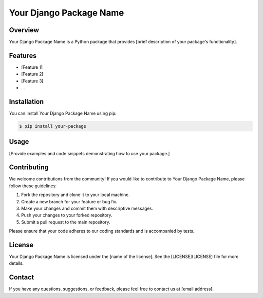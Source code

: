====================================
Your Django Package Name
====================================

.. image:: https://img.shields.io/pypi/v/your-package.svg
    :target: https://pypi.python.org/pypi/your-package

.. image:: https://img.shields.io/travis/your-username/your-package.svg
    :target: https://travis-ci.org/your-username/your-package

Overview
--------

Your Django Package Name is a Python package that provides [brief description of your package's functionality].

Features
--------

- [Feature 1]
- [Feature 2]
- [Feature 3]
- ...

Installation
------------

You can install Your Django Package Name using pip:

.. code-block:: bash

    $ pip install your-package

Usage
-----

[Provide examples and code snippets demonstrating how to use your package.]

Contributing
------------

We welcome contributions from the community! If you would like to contribute to Your Django Package Name, please follow these guidelines:

1. Fork the repository and clone it to your local machine.
2. Create a new branch for your feature or bug fix.
3. Make your changes and commit them with descriptive messages.
4. Push your changes to your forked repository.
5. Submit a pull request to the main repository.

Please ensure that your code adheres to our coding standards and is accompanied by tests.

License
-------

Your Django Package Name is licensed under the [name of the license]. See the [LICENSE](LICENSE) file for more details.

Contact
-------

If you have any questions, suggestions, or feedback, please feel free to contact us at [email address].

